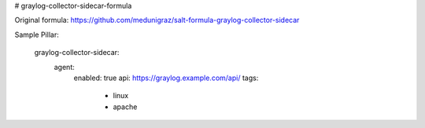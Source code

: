 # graylog-collector-sidecar-formula

Original formula: https://github.com/medunigraz/salt-formula-graylog-collector-sidecar

Sample Pillar:

    graylog-collector-sidecar:
      agent:
        enabled: true
        api: https://graylog.example.com/api/
        tags:
          - linux
          - apache
